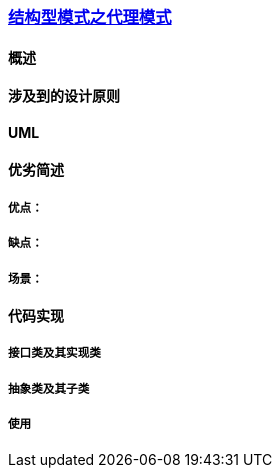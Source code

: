 === link:结构型模式之代理模式.adoc[结构型模式之代理模式]

==== 概述


==== 涉及到的设计原则


==== UML
[plantuml, diagram-classes, png]
....

....


==== 优劣简述
===== 优点：


===== 缺点：


===== 场景：  


==== 代码实现 


===== 接口类及其实现类


===== 抽象类及其子类


===== 使用

